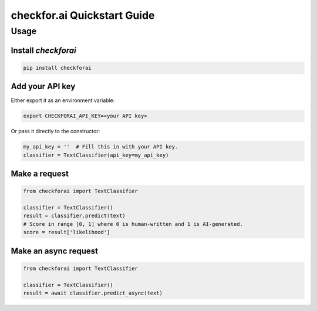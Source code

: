 checkfor.ai Quickstart Guide
===================================

Usage
-----

Install `checkforai`
~~~~~~~~~~~~~~~~~~~~~

.. code-block:: bash

    pip install checkforai

Add your API key
~~~~~~~~~~~~~~~~

Either export it as an environment variable:

.. code-block:: bash

    export CHECKFORAI_API_KEY=<your API key>

Or pass it directly to the constructor:

.. code:: python

    my_api_key = ''  # Fill this in with your API key.
    classifier = TextClassifier(api_key=my_api_key)

Make a request
~~~~~~~~~~~~~~

.. code:: python

    from checkforai import TextClassifier

    classifier = TextClassifier()
    result = classifier.predict(text)
    # Score in range [0, 1] where 0 is human-written and 1 is AI-generated.
    score = result['likelihood']

Make an async request
~~~~~~~~~~~~~~~~~~~~~

.. code:: python

    from checkforai import TextClassifier

    classifier = TextClassifier()
    result = await classifier.predict_async(text)


